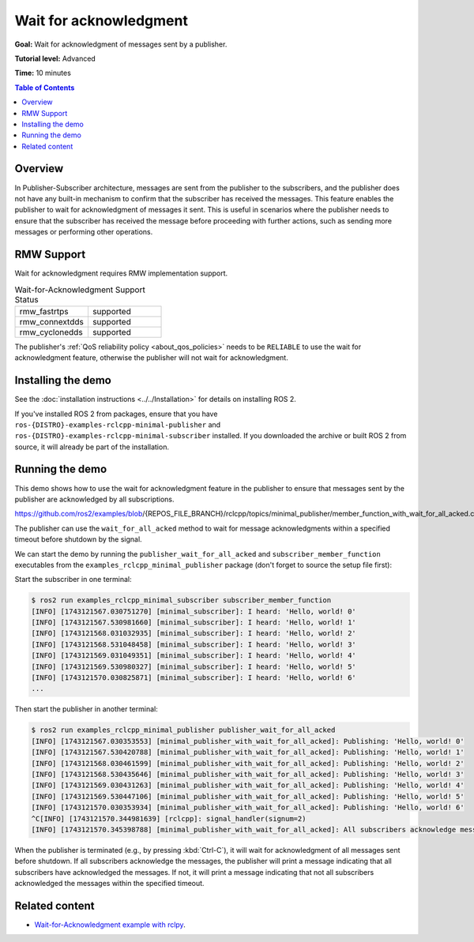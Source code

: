 Wait for acknowledgment
=======================

**Goal:** Wait for acknowledgment of messages sent by a publisher.

**Tutorial level:** Advanced

**Time:** 10 minutes

.. contents:: Table of Contents
   :depth: 1
   :local:

Overview
--------

In Publisher-Subscriber architecture, messages are sent from the publisher to the subscribers, and the publisher does not have any built-in mechanism to confirm that the subscriber has received the messages.
This feature enables the publisher to wait for acknowledgment of messages it sent.
This is useful in scenarios where the publisher needs to ensure that the subscriber has received the message before proceeding with further actions, such as sending more messages or performing other operations.

RMW Support
-----------

Wait for acknowledgment requires RMW implementation support.

.. list-table::  Wait-for-Acknowledgment Support Status
   :widths: 25 25

   * - rmw_fastrtps
     - supported
   * - rmw_connextdds
     - supported
   * - rmw_cyclonedds
     - supported

The publisher's :ref:`QoS reliability policy <about_qos_policies>` needs to be ``RELIABLE`` to use the wait for acknowledgment feature, otherwise the publisher will not wait for acknowledgment.

Installing the demo
-------------------

See the :doc:`installation instructions <../../Installation>` for details on installing ROS 2.

If you've installed ROS 2 from packages, ensure that you have ``ros-{DISTRO}-examples-rclcpp-minimal-publisher`` and ``ros-{DISTRO}-examples-rclcpp-minimal-subscriber`` installed.
If you downloaded the archive or built ROS 2 from source, it will already be part of the installation.

Running the demo
----------------

This demo shows how to use the wait for acknowledgment feature in the publisher to ensure that messages sent by the publisher are acknowledged by all subscriptions.

https://github.com/ros2/examples/blob/{REPOS_FILE_BRANCH}/rclcpp/topics/minimal_publisher/member_function_with_wait_for_all_acked.cpp

The publisher can use the ``wait_for_all_acked`` method to wait for message acknowledgments within a specified timeout before shutdown by the signal.

We can start the demo by running the ``publisher_wait_for_all_acked`` and ``subscriber_member_function`` executables from the ``examples_rclcpp_minimal_publisher`` package (don't forget to source the setup file first):

Start the subscriber in one terminal:

.. code-block:: console

    $ ros2 run examples_rclcpp_minimal_subscriber subscriber_member_function
    [INFO] [1743121567.030751270] [minimal_subscriber]: I heard: 'Hello, world! 0'
    [INFO] [1743121567.530981660] [minimal_subscriber]: I heard: 'Hello, world! 1'
    [INFO] [1743121568.031032935] [minimal_subscriber]: I heard: 'Hello, world! 2'
    [INFO] [1743121568.531048458] [minimal_subscriber]: I heard: 'Hello, world! 3'
    [INFO] [1743121569.031049351] [minimal_subscriber]: I heard: 'Hello, world! 4'
    [INFO] [1743121569.530980327] [minimal_subscriber]: I heard: 'Hello, world! 5'
    [INFO] [1743121570.030825871] [minimal_subscriber]: I heard: 'Hello, world! 6'
    ...

Then start the publisher in another terminal:

.. code-block:: console

    $ ros2 run examples_rclcpp_minimal_publisher publisher_wait_for_all_acked
    [INFO] [1743121567.030353553] [minimal_publisher_with_wait_for_all_acked]: Publishing: 'Hello, world! 0'
    [INFO] [1743121567.530420788] [minimal_publisher_with_wait_for_all_acked]: Publishing: 'Hello, world! 1'
    [INFO] [1743121568.030461599] [minimal_publisher_with_wait_for_all_acked]: Publishing: 'Hello, world! 2'
    [INFO] [1743121568.530435646] [minimal_publisher_with_wait_for_all_acked]: Publishing: 'Hello, world! 3'
    [INFO] [1743121569.030431263] [minimal_publisher_with_wait_for_all_acked]: Publishing: 'Hello, world! 4'
    [INFO] [1743121569.530447106] [minimal_publisher_with_wait_for_all_acked]: Publishing: 'Hello, world! 5'
    [INFO] [1743121570.030353934] [minimal_publisher_with_wait_for_all_acked]: Publishing: 'Hello, world! 6'
    ^C[INFO] [1743121570.344981639] [rclcpp]: signal_handler(signum=2)
    [INFO] [1743121570.345398788] [minimal_publisher_with_wait_for_all_acked]: All subscribers acknowledge messages

When the publisher is terminated (e.g., by pressing :kbd:`Ctrl-C`), it will wait for acknowledgment of all messages sent before shutdown.
If all subscribers acknowledge the messages, the publisher will print a message indicating that all subscribers have acknowledged the messages.
If not, it will print a message indicating that not all subscribers acknowledged the messages within the specified timeout.

Related content
---------------

- `Wait-for-Acknowledgment example with rclpy <https://github.com/ros2/examples/blob/{REPOS_FILE_BRANCH}/rclpy/topics/minimal_publisher/examples_rclpy_minimal_publisher/publisher_member_function_with_wait_for_all_acked.py>`__.
